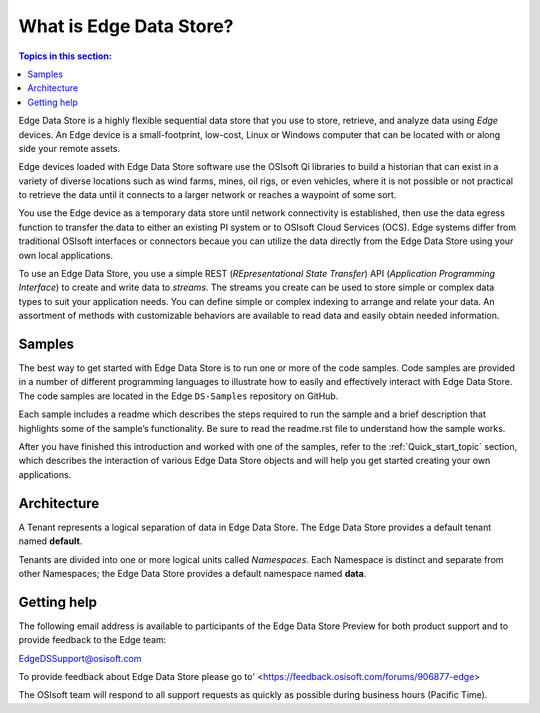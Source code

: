 .. _Introducing_Edge DS_topic:

*************************
What is Edge Data Store?
*************************

.. contents:: Topics in this section:
    :depth: 3


Edge Data Store is a highly flexible sequential data store that you use to store, retrieve, and analyze data using *Edge* 
devices. An Edge device is a small-footprint, low-cost, Linux or Windows computer that can be located with or along side your 
remote assets. 

Edge devices loaded with Edge Data Store software use the OSIsoft Qi libraries to build a historian that can exist in 
a variety of diverse locations such as wind farms, mines, oil rigs, or even vehicles, where it is 
not possible or not practical to retrieve the data until it connects to a larger network or reaches a waypoint of some sort. 

You use the Edge device as a temporary data store until network connectivity is established, then use the data egress 
function to transfer the data to either an existing PI system or to OSIsoft Cloud Services (OCS). Edge systems  
differ from traditional OSIsoft interfaces or connectors becaue you can utilize the data directly from the Edge Data Store
using your own local applications.

To use an Edge Data Store, you use a simple REST (*REpresentational State Transfer*) API (*Application 
Programming Interface*) to create and write data to *streams*. The streams you create can be used to store 
simple or complex data types to suit 
your application needs. You can define simple or complex indexing to arrange and relate your data. An assortment 
of methods with customizable behaviors are available to read data and easily obtain needed information.

Samples
------------

The best way to get started with Edge Data Store is to run one or more of the code samples. Code samples are 
provided in a number of different programming languages to illustrate how to easily and effectively 
interact with Edge Data Store. The code samples are located in the Edge ``DS-Samples`` repository on GitHub. 

Each sample includes a readme which describes the steps required to run the sample and a brief description 
that highlights some of the sample’s functionality. Be sure to read the readme.rst file to understand 
how the sample works.

After you have finished this introduction and worked with one of the samples, refer to 
the :ref:`Quick_start_topic` section, which describes the interaction of 
various Edge Data Store objects and will help you get started creating your own applications.

Architecture
------------

A Tenant represents a logical separation of data in Edge Data Store. The Edge Data Store provides a default tenant 
named **default**. 

Tenants are divided into one or more logical units called *Namespaces*. Each Namespace is distinct and separate from 
other Namespaces; the Edge Data Store provides a default namespace named **data**. 

.. image:: images/ContainersA.png


Getting help
------------

The following email address is available to participants of the Edge Data Store
Preview for both product support and to provide feedback to the Edge team:

`EdgeDSSupport@osisoft.com <mailto://EdgeDSSupport@osisoft.com>`__

To provide feedback about Edge Data Store please go to' <https://feedback.osisoft.com/forums/906877-edge>

The OSIsoft team will respond to all support requests as
quickly as possible during business hours (Pacific Time).



